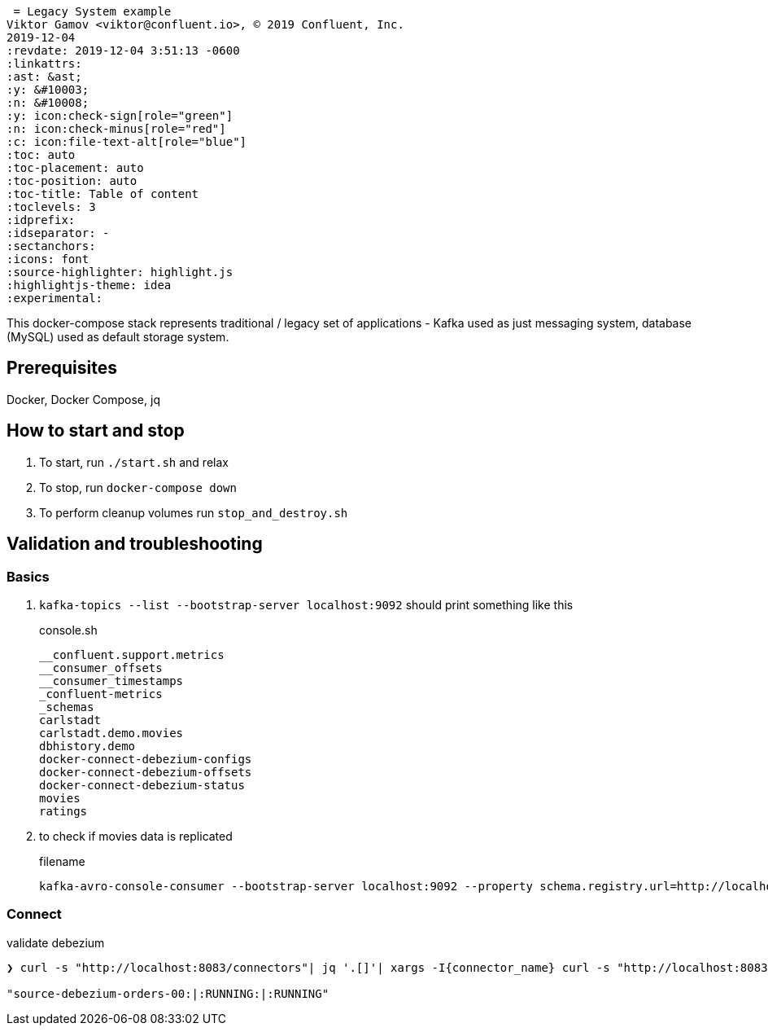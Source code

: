  = Legacy System example
Viktor Gamov <viktor@confluent.io>, © 2019 Confluent, Inc.
2019-12-04
:revdate: 2019-12-04 3:51:13 -0600
:linkattrs:
:ast: &ast;
:y: &#10003;
:n: &#10008;
:y: icon:check-sign[role="green"]
:n: icon:check-minus[role="red"]
:c: icon:file-text-alt[role="blue"]
:toc: auto
:toc-placement: auto
:toc-position: auto
:toc-title: Table of content
:toclevels: 3
:idprefix:
:idseparator: -
:sectanchors:
:icons: font
:source-highlighter: highlight.js
:highlightjs-theme: idea
:experimental:

This docker-compose stack represents traditional / legacy set of applications - Kafka used as just messaging system, database (MySQL) used as default storage system.

toc::[]

== Prerequisites

Docker, Docker Compose, jq

== How to start and stop

. To start, run `./start.sh` and relax
. To stop, run `docker-compose down`
. To perform cleanup volumes run `stop_and_destroy.sh`

== Validation and troubleshooting 


=== Basics

. `kafka-topics --list --bootstrap-server localhost:9092` should print something like this
+

[source,bash]
.console.sh
----
__confluent.support.metrics
__consumer_offsets
__consumer_timestamps
_confluent-metrics
_schemas
carlstadt
carlstadt.demo.movies
dbhistory.demo
docker-connect-debezium-configs
docker-connect-debezium-offsets
docker-connect-debezium-status
movies
ratings
----

. to check if movies data is replicated 
+

[source]
.filename
----
kafka-avro-console-consumer --bootstrap-server localhost:9092 --property schema.registry.url=http://localhost:8081 --topic carlstadt.demo.movies --from-beginning | jq .
----


=== Connect

[source,sh]
.validate debezium
----
❯ curl -s "http://localhost:8083/connectors"| jq '.[]'| xargs -I{connector_name} curl -s "http://localhost:8083/connectors/"{connector_name}"/status"| jq -c -M '[.name,.connector.state,.tasks[].state]|join(":|:")'

"source-debezium-orders-00:|:RUNNING:|:RUNNING"
----

